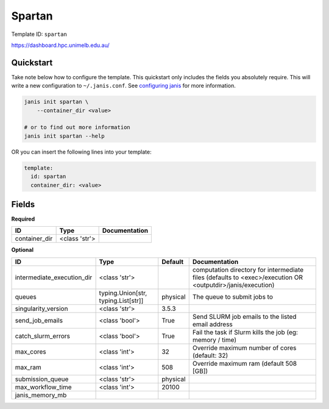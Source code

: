 Spartan
=======

Template ID: ``spartan``


https://dashboard.hpc.unimelb.edu.au/


Quickstart
-----------

Take note below how to configure the template. This quickstart only includes the fields you absolutely require. This will write a new configuration to ``~/.janis.conf``. See `configuring janis <https://janis.readthedocs.io/en/latest/references/configuration.html>`__ for more information.

.. code-block:: bash

   janis init spartan \
       --container_dir <value>
   
   # or to find out more information
   janis init spartan --help

OR you can insert the following lines into your template:

.. code-block:: yaml

   template:
     id: spartan
     container_dir: <value>



Fields
-------

**Required**

=============  =============  ===============
ID             Type           Documentation
=============  =============  ===============
container_dir  <class 'str'>
=============  =============  ===============

**Optional**

==========================  ===================================  =========  ==========================================================================================================
ID                          Type                                 Default    Documentation
==========================  ===================================  =========  ==========================================================================================================
intermediate_execution_dir  <class 'str'>                                   computation directory for intermediate files (defaults to <exec>/execution OR <outputdir>/janis/execution)
queues                      typing.Union[str, typing.List[str]]  physical   The queue to submit jobs to
singularity_version         <class 'str'>                        3.5.3
send_job_emails             <class 'bool'>                       True       Send SLURM job emails to the listed email address
catch_slurm_errors          <class 'bool'>                       True       Fail the task if Slurm kills the job (eg: memory / time)
max_cores                   <class 'int'>                        32         Override maximum number of cores (default: 32)
max_ram                     <class 'int'>                        508        Override maximum ram (default 508 [GB])
submission_queue            <class 'str'>                        physical
max_workflow_time           <class 'int'>                        20100
janis_memory_mb
==========================  ===================================  =========  ==========================================================================================================


